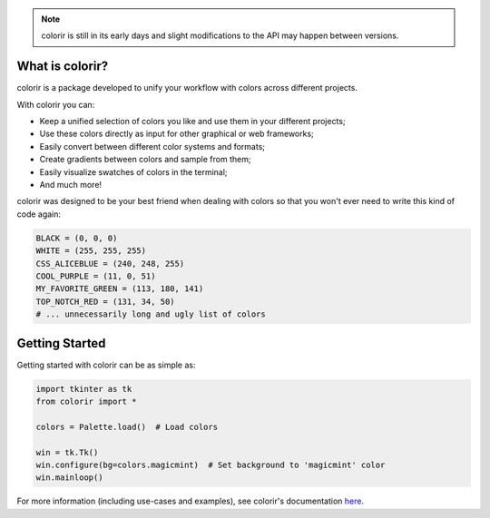 .. note::

    colorir is still in its early days and slight modifications to the API may happen between versions.

What is colorir?
----------------

colorir is a package developed to unify your workflow with colors across different projects.

With colorir you can:

- Keep a unified selection of colors you like and use them in your different projects;
- Use these colors directly as input for other graphical or web frameworks;
- Easily convert between different color systems and formats;
- Create gradients between colors and sample from them;
- Easily visualize swatches of colors in the terminal;
- And much more!

colorir was designed to be your best friend when dealing with colors so that you won't ever need to write this kind of code again:

.. code-block:: python

    BLACK = (0, 0, 0)
    WHITE = (255, 255, 255)
    CSS_ALICEBLUE = (240, 248, 255)
    COOL_PURPLE = (11, 0, 51)
    MY_FAVORITE_GREEN = (113, 180, 141)
    TOP_NOTCH_RED = (131, 34, 50)
    # ... unnecessarily long and ugly list of colors

Getting Started
---------------

Getting started with colorir can be as simple as:

.. code-block:: python

    import tkinter as tk
    from colorir import *

    colors = Palette.load()  # Load colors

    win = tk.Tk()
    win.configure(bg=colors.magicmint)  # Set background to 'magicmint' color
    win.mainloop()

.. image:: readme_example.png

For more information (including use-cases and examples), see colorir's documentation `here <https://colorir.readthedocs.io/en/latest/>`_.